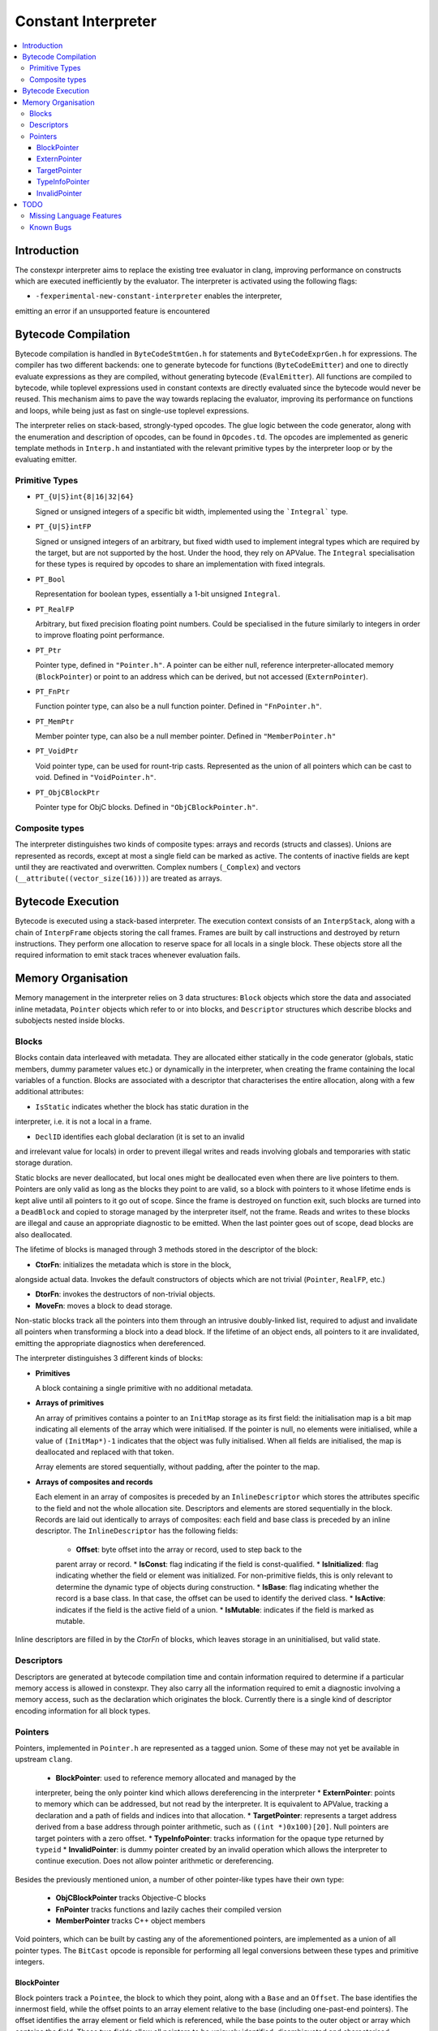 ====================
Constant Interpreter
====================

.. contents::
   :local:

Introduction
============

The constexpr interpreter aims to replace the existing tree evaluator in
clang, improving performance on constructs which are executed inefficiently
by the evaluator. The interpreter is activated using the following flags:

* ``-fexperimental-new-constant-interpreter`` enables the interpreter,
emitting an error if an unsupported feature is encountered

Bytecode Compilation
====================

Bytecode compilation is handled in ``ByteCodeStmtGen.h`` for statements
and ``ByteCodeExprGen.h`` for expressions. The compiler has two different
backends: one to generate bytecode for functions (``ByteCodeEmitter``) and
one to directly evaluate expressions as they are compiled, without
generating bytecode (``EvalEmitter``). All functions are compiled to
bytecode, while toplevel expressions used in constant contexts are directly
evaluated since the bytecode would never be reused. This mechanism aims to
pave the way towards replacing the evaluator, improving its performance on
functions and loops, while being just as fast on single-use toplevel
expressions.

The interpreter relies on stack-based, strongly-typed opcodes. The glue
logic between the code generator, along with the enumeration and
description of opcodes, can be found in ``Opcodes.td``. The opcodes are
implemented as generic template methods in ``Interp.h`` and instantiated
with the relevant primitive types by the interpreter loop or by the
evaluating emitter.

Primitive Types
---------------

* ``PT_{U|S}int{8|16|32|64}``

  Signed or unsigned integers of a specific bit width, implemented using
  the ```Integral``` type.

* ``PT_{U|S}intFP``

  Signed or unsigned integers of an arbitrary, but fixed width used to
  implement integral types which are required by the target, but are not
  supported by the host. Under the hood, they rely on APValue. The
  ``Integral`` specialisation for these types is required by opcodes to
  share an implementation with fixed integrals.

* ``PT_Bool``

  Representation for boolean types, essentially a 1-bit unsigned
  ``Integral``.

* ``PT_RealFP``

  Arbitrary, but fixed precision floating point numbers. Could be
  specialised in the future similarly to integers in order to improve
  floating point performance.

* ``PT_Ptr``

  Pointer type, defined in ``"Pointer.h"``. A pointer can be either null,
  reference interpreter-allocated memory (``BlockPointer``) or point to an
  address which can be derived, but not accessed (``ExternPointer``).

* ``PT_FnPtr``

  Function pointer type, can also be a null function pointer. Defined
  in ``"FnPointer.h"``.

* ``PT_MemPtr``

  Member pointer type, can also be a null member pointer. Defined
  in ``"MemberPointer.h"``

* ``PT_VoidPtr``

  Void pointer type, can be used for rount-trip casts. Represented as
  the union of all pointers which can be cast to void.
  Defined in ``"VoidPointer.h"``.

* ``PT_ObjCBlockPtr``

  Pointer type for ObjC blocks. Defined in ``"ObjCBlockPointer.h"``.

Composite types
---------------

The interpreter distinguishes two kinds of composite types: arrays and
records (structs and classes). Unions are represented as records, except
at most a single field can be marked as active. The contents of inactive
fields are kept until they are reactivated and overwritten.
Complex numbers (``_Complex``) and vectors
(``__attribute((vector_size(16)))``) are treated as arrays.


Bytecode Execution
==================

Bytecode is executed using a stack-based interpreter. The execution
context consists of an ``InterpStack``, along with a chain of
``InterpFrame`` objects storing the call frames. Frames are built by
call instructions and destroyed by return instructions. They perform
one allocation to reserve space for all locals in a single block.
These objects store all the required information to emit stack traces
whenever evaluation fails.

Memory Organisation
===================

Memory management in the interpreter relies on 3 data structures: ``Block``
objects which store the data and associated inline metadata, ``Pointer``
objects which refer to or into blocks, and ``Descriptor`` structures which
describe blocks and subobjects nested inside blocks.

Blocks
------

Blocks contain data interleaved with metadata. They are allocated either
statically in the code generator (globals, static members, dummy parameter
values etc.) or dynamically in the interpreter, when creating the frame
containing the local variables of a function. Blocks are associated with a
descriptor that characterises the entire allocation, along with a few
additional attributes:

* ``IsStatic`` indicates whether the block has static duration in the
interpreter, i.e. it is not a local in a frame.

* ``DeclID`` identifies each global declaration (it is set to an invalid
and irrelevant value for locals) in order to prevent illegal writes and
reads involving globals and temporaries with static storage duration.

Static blocks are never deallocated, but local ones might be deallocated
even when there are live pointers to them. Pointers are only valid as
long as the blocks they point to are valid, so a block with pointers to
it whose lifetime ends is kept alive until all pointers to it go out of
scope. Since the frame is destroyed on function exit, such blocks are
turned into a ``DeadBlock`` and copied to storage managed by the
interpreter itself, not the frame. Reads and writes to these blocks are
illegal and cause an appropriate diagnostic to be emitted. When the last
pointer goes out of scope, dead blocks are also deallocated.

The lifetime of blocks is managed through 3 methods stored in the
descriptor of the block:

* **CtorFn**: initializes the metadata which is store in the block,
alongside actual data. Invokes the default constructors of objects
which are not trivial (``Pointer``, ``RealFP``, etc.)

* **DtorFn**: invokes the destructors of non-trivial objects.

* **MoveFn**: moves a block to dead storage.

Non-static blocks track all the pointers into them through an intrusive
doubly-linked list, required to adjust and invalidate all pointers when
transforming a block into a dead block. If the lifetime of an object ends,
all pointers to it are invalidated, emitting the appropriate diagnostics when
dereferenced.

The interpreter distinguishes 3 different kinds of blocks:

* **Primitives**

  A block containing a single primitive with no additional metadata.

* **Arrays of primitives**

  An array of primitives contains a pointer to an ``InitMap`` storage as its
  first field: the initialisation map is a bit map indicating all elements of
  the array which were initialised. If the pointer is null, no elements were
  initialised, while a value of ``(InitMap*)-1`` indicates that the object was
  fully initialised. When all fields are initialised, the map is deallocated
  and replaced with that token.

  Array elements are stored sequentially, without padding, after the pointer
  to the map.

* **Arrays of composites and records**

  Each element in an array of composites is preceded by an ``InlineDescriptor``
  which stores the attributes specific to the field and not the whole
  allocation site. Descriptors and elements are stored sequentially in the
  block.
  Records are laid out identically to arrays of composites: each field and base
  class is preceded by an inline descriptor. The ``InlineDescriptor``
  has the following fields:

   * **Offset**: byte offset into the array or record, used to step back to the
   parent array or record.
   * **IsConst**: flag indicating if the field is const-qualified.
   * **IsInitialized**: flag indicating whether the field or element was
   initialized. For non-primitive fields, this is only relevant to determine
   the dynamic type of objects during construction.
   * **IsBase**: flag indicating whether the record is a base class. In that
   case, the offset can be used to identify the derived class.
   * **IsActive**: indicates if the field is the active field of a union.
   * **IsMutable**: indicates if the field is marked as mutable.

Inline descriptors are filled in by the `CtorFn` of blocks, which leaves storage
in an uninitialised, but valid state.

Descriptors
-----------

Descriptors are generated at bytecode compilation time and contain information
required to determine if a particular memory access is allowed in constexpr.
They also carry all the information required to emit a diagnostic involving
a memory access, such as the declaration which originates the block.
Currently there is a single kind of descriptor encoding information for all
block types.

Pointers
--------

Pointers, implemented in ``Pointer.h`` are represented as a tagged union.
Some of these may not yet be available in upstream ``clang``.

 * **BlockPointer**: used to reference memory allocated and managed by the
 interpreter, being the only pointer kind which allows dereferencing in the
 interpreter
 * **ExternPointer**: points to memory which can be addressed, but not read by
 the interpreter. It is equivalent to APValue, tracking a declaration and a path
 of fields and indices into that allocation.
 * **TargetPointer**: represents a target address derived from a base address
 through pointer arithmetic, such as ``((int *)0x100)[20]``. Null pointers are
 target pointers with a zero offset.
 * **TypeInfoPointer**: tracks information for the opaque type returned by
 ``typeid``
 * **InvalidPointer**: is dummy pointer created by an invalid operation which
 allows the interpreter to continue execution. Does not allow pointer
 arithmetic or dereferencing.

Besides the previously mentioned union, a number of other pointer-like types
have their own type:

 * **ObjCBlockPointer** tracks Objective-C blocks
 * **FnPointer** tracks functions and lazily caches their compiled version
 * **MemberPointer** tracks C++ object members

Void pointers, which can be built by casting any of the aforementioned
pointers, are implemented as a union of all pointer types. The ``BitCast``
opcode is reponsible for performing all legal conversions between these
types and primitive integers.

BlockPointer
~~~~~~~~~~~~

Block pointers track a ``Pointee``, the block to which they point, along
with a ``Base`` and an ``Offset``. The base identifies the innermost field,
while the offset points to an array element relative to the base (including
one-past-end pointers). The offset identifies the array element or field
which is referenced, while the base points to the outer object or array which
contains the field. These two fields allow all pointers to be uniquely
identified, disambiguated and characterised.

As an example, consider the following structure:

.. code-block:: c

    struct A {
        struct B {
            int x;
            int y;
        } b;
        struct C {
            int a;
            int b;
        } c[2];
        int z;
    };
    constexpr A a;

On the target, ``&a`` and ``&a.b.x`` are equal. So are ``&a.c[0]`` and
``&a.c[0].a``. In the interpreter, all these pointers must be
distinguished since the are all allowed to address distinct range of
memory.

In the interpreter, the object would require 240 bytes of storage and
would have its field interleaved with metadata. The pointers which can
be derived to the object are illustrated in the following diagram:

::

      0   16  32  40  56  64  80  96  112 120 136 144 160 176 184 200 208 224 240
  +---+---+---+---+---+---+---+---+---+---+---+---+---+---+---+---+---+---+---+
  + B | D | D | x | D | y | D | D | D | a | D | b | D | D | a | D | b | D | z |
  +---+---+---+---+---+---+---+---+---+---+---+---+---+---+---+---+---+---+---+
      ^   ^   ^       ^       ^   ^   ^       ^       ^   ^       ^       ^
      |   |   |       |       |   |   |   &a.c[0].b   |   |   &a.c[1].b   |
      a   |&a.b.x   &a.y    &a.c  |&a.c[0].a          |&a.c[1].a          |
        &a.b                   &a.c[0]            &a.c[1]               &a.z

The ``Base`` offset of all pointers points to the start of a field or
an array and is preceded by an inline descriptor (unless ``Base`` is
zero, pointing to the root). All the relevant attributes can be read
from either the inline descriptor or the descriptor of the block.


Array elements are identified by the ``Offset`` field of pointers,
pointing to past the inline descriptors for composites and before
the actual data in the case of primitive arrays. The ``Offset``
points to the offset where primitives can be read from. As an example,
``a.c + 1`` would have the same base as ``a.c`` since it is an element
of ``a.c``, but its offset would point to ``&a.c[1]``. The
array-to-pointer decay operation adjusts a pointer to an array (where
the offset is equal to the base) to a pointer to the first element.

ExternPointer
~~~~~~~~~~~~~

Extern pointers can be derived, pointing into symbols which are not
readable from constexpr. An external pointer consists of a base
declaration, along with a path designating a subobject, similar to
the ``LValuePath`` of an APValue. Extern pointers can be converted
to block pointers if the underlying variable is defined after the
pointer is created, as is the case in the following example:

.. code-block:: c

  extern const int a;
  constexpr const int *p = &a;
  const int a = 5;
  static_assert(*p == 5, "x");

TargetPointer
~~~~~~~~~~~~~

While null pointer arithmetic or integer-to-pointer conversion is
banned in constexpr, some expressions on target offsets must be folded,
replicating the behaviour of the ``offsetof`` builtin. Target pointers
are characterised by 3 offsets: a field offset, an array offset and a
base offset, along with a descriptor specifying the type the pointer is
supposed to refer to. Array indexing adjusts the array offset, while the
field offset is adjusted when a pointer to a member is created. Casting
an integer to a pointer sets the value of the base offset. As a special
case, null pointers are target pointers with all offets set to 0.

TypeInfoPointer
~~~~~~~~~~~~~~~

``TypeInfoPointer`` tracks two types: the type assigned to
``std::type_info`` and the type which was passed to ``typeinfo``.

InvalidPointer
~~~~~~~~~~~~~~

Such pointers are built by operations which cannot generate valid
pointers, allowing the interpreter to continue execution after emitting
a warning. Inspecting such a pointer stops execution.

TODO
====

Missing Language Features
-------------------------

* Changing the active field of unions
* ``volatile``
* ``__builtin_constant_p``
* ``dynamic_cast``
* ``new`` and ``delete``
* Fixed Point numbers and arithmetic on Complex numbers
* Several builtin methods, including string operations and
``__builtin_bit_cast``
* Continue-after-failure: a form of exception handling at the bytecode
level should be implemented to allow execution to resume. As an example,
argument evaluation should resume after the computation of an argument fails.
* Pointer-to-Integer conversions
* Lazy descriptors: the interpreter creates a ``Record`` and ``Descriptor``
when it encounters a type: ones which are not yet defined should be lazily
created when required

Known Bugs
----------

* If execution fails, memory storing APInts and APFloats is leaked when the
stack is cleared
